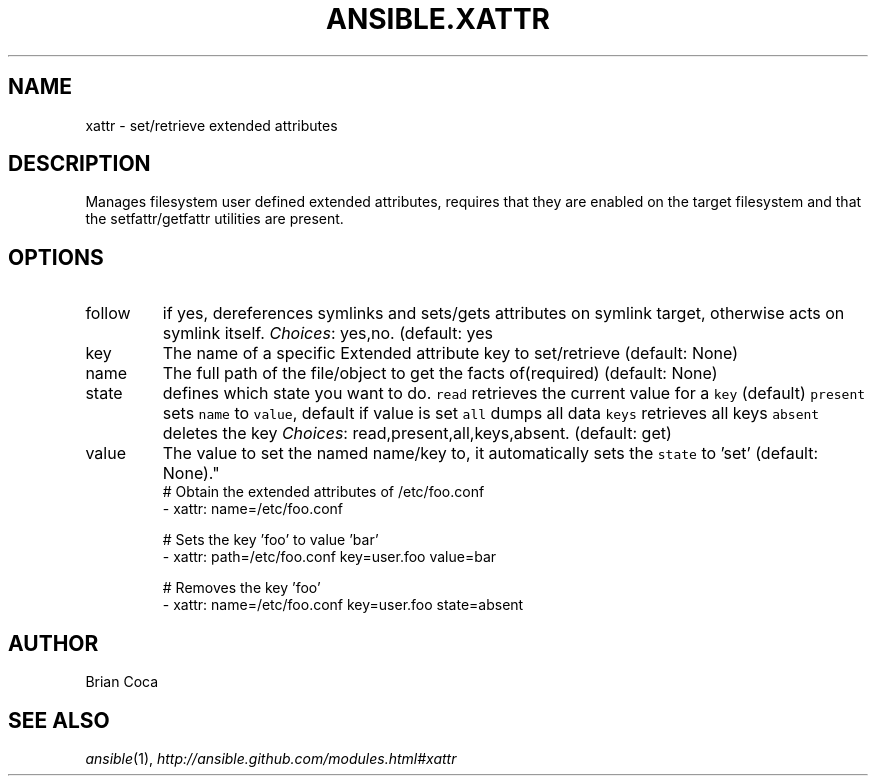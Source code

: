 .TH ANSIBLE.XATTR 3 "2013-09-13" "1.3.0" "ANSIBLE MODULES"
." generated from library/files/xattr
.SH NAME
xattr \- set/retrieve extended attributes
." ------ DESCRIPTION
.SH DESCRIPTION
.PP
Manages filesystem user defined extended attributes, requires that they are enabled on the target filesystem and that the setfattr/getfattr utilities are present. 
." ------ OPTIONS
."
."
.SH OPTIONS
   
.IP follow
if yes, dereferences symlinks and sets/gets attributes on symlink target, otherwise acts on symlink itself.
.IR Choices :
yes,no. (default: yes   
.IP key
The name of a specific Extended attribute key to set/retrieve (default: None)   
.IP name
The full path of the file/object to get the facts of(required) (default: None)   
.IP state
defines which state you want to do. \fCread\fR retrieves the current value for a \fCkey\fR (default) \fCpresent\fR sets \fCname\fR to \fCvalue\fR, default if value is set \fCall\fR dumps all data \fCkeys\fR retrieves all keys \fCabsent\fR deletes the key
.IR Choices :
read,present,all,keys,absent. (default: get)   
.IP value
The value to set the named name/key to, it automatically sets the \fCstate\fR to 'set' (default: None)."
."
." ------ NOTES
."
."
." ------ EXAMPLES
." ------ PLAINEXAMPLES
.nf
# Obtain the extended attributes  of /etc/foo.conf
- xattr: name=/etc/foo.conf

# Sets the key 'foo' to value 'bar'
- xattr: path=/etc/foo.conf key=user.foo value=bar

# Removes the key 'foo'
- xattr: name=/etc/foo.conf key=user.foo state=absent

.fi

." ------- AUTHOR
.SH AUTHOR
Brian Coca
.SH SEE ALSO
.IR ansible (1),
.I http://ansible.github.com/modules.html#xattr